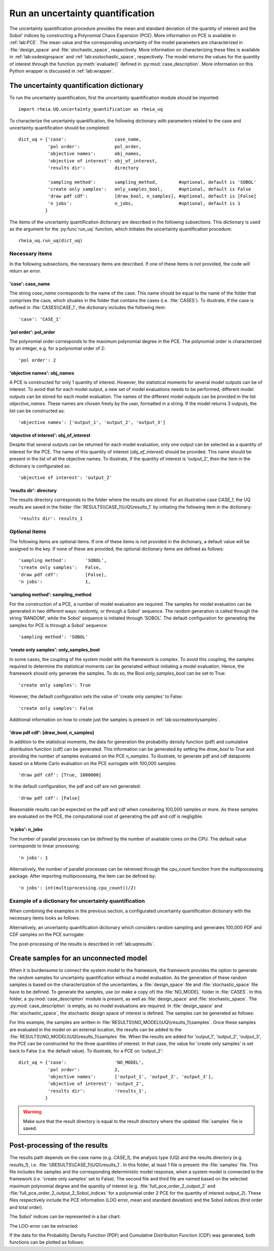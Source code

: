 .. _lab:uncertaintyquantification:

Run an uncertainty quantification
=================================

The uncertainty quantification procedure provides the mean and standard deviation of the quantity of interest and the Sobol' indices 
by constructing a Polynomial Chaos Expansion (PCE). More information on PCE is available in :ref:`lab:PCE`.
The mean value and the corresponding uncertainty of the model parameters are characterized in :file:`design_space` and :file:`stochastic_space`, respectively.
More information on characterizing these files is available in :ref:`lab:ssdesignspace` and :ref:`lab:ssstochastic_space`, respectively.  
The model returns the values for the quantity of interest through the function :py:meth:`evaluate()` defined in :py:mod:`case_description`.
More information on this Python wrapper is discussed in :ref:`lab:wrapper`. 


The uncertainty quantification dictionary
-----------------------------------------
To run the uncertainty quantification, first the uncertainty quantification module should be imported::

    import rheia.UQ.uncertainty_quantification as rheia_uq

To characterize the uncertainty quantification, the following dictionary with parameters related to the case and uncertainty quantification should be completed::

    dict_uq = {'case':                  case_name,
               'pol order':             pol_order,
               'objective names':       obj_names,
               'objective of interest': obj_of_interest,
               'results dir':           directory      

               'sampling method':       sampling_method,        #optional, default is 'SOBOL'
               'create only samples':   only_samples_bool,      #optional, default is False
               'draw pdf cdf':          [draw_bool, n_samples], #optional, default is [False]
               'n jobs':                n_jobs,                 #optional, default is 1
              }  

The items of the uncertainty quantification dictionary are described in the following subsections. 
This dictionary is used as the argument for the :py:func`run_uq` function, 
which initiates the uncertainty quantification procedure::

    rheia_uq.run_uq(dict_uq)

Necessary items
^^^^^^^^^^^^^^^

In the following subsections, the necessary items are described.
If one of these items is not provided, the code will return an error.

'case': case_name
~~~~~~~~~~~~~~~~~

The string `case_name` corresponds to the name of the case. 
This name should be equal to the name of the folder that comprises the case, which situates in the folder that contains the cases (i.e. :file:`CASES`). 
To illustrate, if the case is defined in :file:`CASES\\CASE_1`, 
the dictionary includes the following item::

		'case': 'CASE_1'


'pol order': pol_order
~~~~~~~~~~~~~~~~~~~~~~

The polynomial order corresponds to the maximum polynomial degree in the PCE.
The polynomial order is characterized by an integer, e.g. for a polynomial order of 2::

	'pol order': 2

'objective names': obj_names
~~~~~~~~~~~~~~~~~~~~~~~~~~~~

A PCE is constructed for only 1 quantity of interest. However, the statistical moments for several model outputs can be of interest.
To avoid that for each model output, a new set of model evaluations needs to be performed, different model outputs can be stored for each model evaluation.
The names of the different model outputs can be provided in the list `objective_names`. 
These names are chosen freely by the user, formatted in a string.
If the model returns 3 outputs, the list can be constructed as::

	'objective names': ['output_1', 'output_2', 'output_3']
 
'objective of interest': obj_of_interest
~~~~~~~~~~~~~~~~~~~~~~~~~~~~~~~~~~~~~~~~~

Despite that several outputs can be returned for each model evaluation, only one output can be selected as a quantity of interest for the PCE.
The name of this quantity of interest (`obj_of_interest`) should be provided. This name should be present in the list of all the objective names.
To illustrate, if the quantity of interest is 'output_2', then the item in the dictionary is configurated as::

	'objective of interest': 'output_2'

'results dir': directory
~~~~~~~~~~~~~~~~~~~~~~~~

The results directory corresponds to the folder where the results are stored. 
For an illustrative case `CASE_1`, the UQ results are saved in the folder :file:`RESULTS\\CASE_1\\UQ\\results_1` 
by initiating the following item in the dictionary::

'results dir': results_1

Optional items
^^^^^^^^^^^^^^

The following items are optional items. If one of these items is not provided in the dictionary, 
a default value will be assigned to the key. If none of these are provided, the optional dictionary
items are defined as follows::

               'sampling method':       'SOBOL',
               'create only samples':   False,
               'draw pdf cdf':          [False],
               'n jobs':                1,

'sampling method': sampling_method
~~~~~~~~~~~~~~~~~~~~~~~~~~~~~~~~~~

For the construction of a PCE, a number of model evaluation are required. The samples for model evaluation can be generated
in two different ways: randomly, or through a Sobol' sequence. 
The random generation is called through the string 'RANDOM', while the Sobol' sequence is initiated through 'SOBOL'.
The default configuration for generating the samples for PCE is through a Sobol' sequence::

	'sampling method': 'SOBOL'
 
'create only samples': only_samples_bool
~~~~~~~~~~~~~~~~~~~~~~~~~~~~~~~~~~~~~~~~

In some cases, the coupling of the system model with the framework is complex. To avoid this coupling, the samples required to determine the statistical moments
can be generated without initiating a model evaluation. Hence, the framework should only generate the samples. To do so,
the Bool `only_samples_bool` can be set to True::

	'create only samples': True

However, the default configuration sets the value of 'create only samples' to False::

	'create only samples': False

Additional information on how to create just the samples is present in :ref:`lab:sscreateonlysamples`.

'draw pdf cdf': [draw_bool, n_samples]
~~~~~~~~~~~~~~~~~~~~~~~~~~~~~~~~~~~~~~

In addition to the statistical moments, the data for generation the probability density function (pdf) and cumulative distribution function (cdf) can be generated.
This information can be generated by setting the `draw_bool` to True and providing the number of samples evaluated on the PCE `n_samples`.
To illustrate, to generate pdf and cdf datapoints based on a Monte Carlo evaluation  on the PCE surrogate with 100,000 samples::

    'draw pdf cdf': [True, 1000000]

In the default configuration, the pdf and cdf are not generated::

    'draw pdf cdf': [False]

Reasonable results can be expected on the pdf and cdf when considering 100,000 samples or more. As these samples are evaluated on the PCE,
the computational cost of generating the pdf and cdf is negligible.

'n jobs': n_jobs
~~~~~~~~~~~~~~~~

The number of parallel processes can be defined by the number of available cores on the CPU. 
The default value corresponds to linear processing::

	'n jobs': 1
	
Alternatively, the number of parallel processes can be retreived through the `cpu_count` function from the multiprocessing package.
After importing multiprocessing, the item can be defined by::

    'n jobs': int(multiprocessing.cpu_count()/2)

Example of a dictionary for uncertainty quantification
^^^^^^^^^^^^^^^^^^^^^^^^^^^^^^^^^^^^^^^^^^^^^^^^^^^^^^

When combining the examples in the previous section, a configurated uncertainty quantification dictionary with the necessary items looks as follows:

.. code-block:: python
   :linenos:

    import rheia.UQ.uncertainty_quantification as rheia_uq

    dict_uq = {'case': 'CASE_1',
               'pol order': 2,
               'objective names': ['output_1', 'output_2', 'output_3'],
               'objective of interest': 'output_2',
               'results dir': 'results_1'      
               }  

    rheia_uq.run_uq(dict_uq)

Alternatively, an uncertainty quantification dictionary which considers random sampling and generates 100,000 PDF and CDF samples on the PCE surrogate:
 
.. code-block:: python
   :linenos:

    import rheia.UQ.uncertainty_quantification as rheia_uq

    dict_uq = {'case': 'CASE_1',
               'pol order': 2,
               'objective names': ['output_1', 'output_2', 'output_3'],
               'objective of interest': 'output_2',
               'results dir': 'results_1'      
               'sampling method': 'RANDOM',
               'draw pdf cdf': [True, 1000000],                
               }  

    rheia_uq.run_uq(dict_uq)

The post-processing of the results is described in :ref:`lab:uqresults`.
	
.. _lab:sscreateonlysamples:

Create samples for an unconnected model
---------------------------------------

When it is burdensome to connect the system model to the framework, the framework provides the option to generate the random samples for uncertainty quantification without a model evaluation.
As the generation of these random samples is based on the characterization of the uncertainties,
a :file:`design_space` file and :file:`stochastic_space` file have to be defined. 
To generate the samples, use (or make a copy of) the :file:`NO_MODEL` folder in :file:`CASES`.
In this folder, a :py:mod:`case_description` module is present, as well as :file:`design_space` and :file:`stochastic_space`.
The :py:mod:`case_description` is empty, as no model evaluations are required.
In :file:`design_space` and :file:`stochastic_space`, the stochastic design space of interest is defined. 
The samples can be generated as follows:

.. code-block:: python
   :linenos:

    import rheia.UQ.uncertainty_quantification as rheia_uq

    dict_uq = {'case':                  'NO_MODEL',
               'pol order':             2,
               'objective names':       ['output_1', 'output_2', 'output_3'],
               'objective of interest': 'output_2',
               'results dir':           'results_1',      
               'create only samples':   True,                
              }  

For this example, the samples are written in :file:`RESULTS\\NO_MODEL\\UQ\\results_1\\samples`. Once these samples are evaluated in the model on an external location,
the results can be added to the :file:`RESULTS\\NO_MODEL\\UQ\\results_1\\samples` file. When the results are added for 'output_1', 'output_2', 'output_3', 
the PCE can be constructed for the three quantities of interest. In that case, the value for 'create only samples' is set back to False (i.e. the default value).
To illustrate, for a PCE on 'output_2'::

    dict_uq = {'case':                  'NO_MODEL',
               'pol order':             2,
               'objective names':       ['output_1', 'output_2', 'output_3'],
               'objective of interest': 'output_2',
               'results dir':           'results_1',      
              }  

.. warning::
	Make sure that the result directory is equal to the result directory where the updated :file:`samples` file is saved.
	
Post-processing of the results
------------------------------

The results path depends on the case name (e.g. `CASE_1`), the analysis type (UQ)
and the results directory (e.g. `results_1`), i.e. :file:`\\RESULTS\\CASE_1\\UQ\\results_1`.
In this folder, at least 1 file is present: the :file:`samples`  file. This file includes the samples 
and the corresponding deterministic model response, when a system model is connected to the framework (i.e. 'create only samples' set to False).
The second file and third file are named based on the selected maximum polynomial degree and the quantity of interest 
(e.g. :file:`full_pce_order_2_output_2` and :file:`full_pce_order_2_output_2_Sobol_indices` for a polynomial order 2 PCE for the quantity of interest `output_2`).
These files respectively include the PCE information (LOO error, mean and standard deviation) and the Sobol indices (first order and total order).

The Sobol' indices can be represented in a bar chart:

.. code-block:: python
   :linenos:

    import rheia.POST_PROCESS.lib_post_process as rheia_pp

    case = 'case_name'

    my_post_process = rheia_pp.PostProcess(case)

    pol_order = 1

    my_post_process_uq = rheia_pp.PostProcessUQ(my_post_process, pol_order)

    result_dir = 'sample_0'

    objective = 'output_2'

    names, sobol = my_post_process_uq.get_sobol(result_dir, objective)

    plt.bar(names, sobol)
    plt.show()

The LOO-error can be extracted:

.. code-block:: python
   :lineno-start: 19

    loo = my_post_process_uq.get_loo(result_dir, objective)
	
If the data for the Probability Density Function (PDF) and Cumulative Distribution Function (CDF) was generated, both functions can be plotted as follows:

.. code-block:: python
   :lineno-start: 20

    x_pdf, y_pdf = my_post_process_uq.get_pdf(result_dir, objective)

    x_cdf, y_cdf = my_post_process_uq.get_pdf(result_dir, objective)
 


